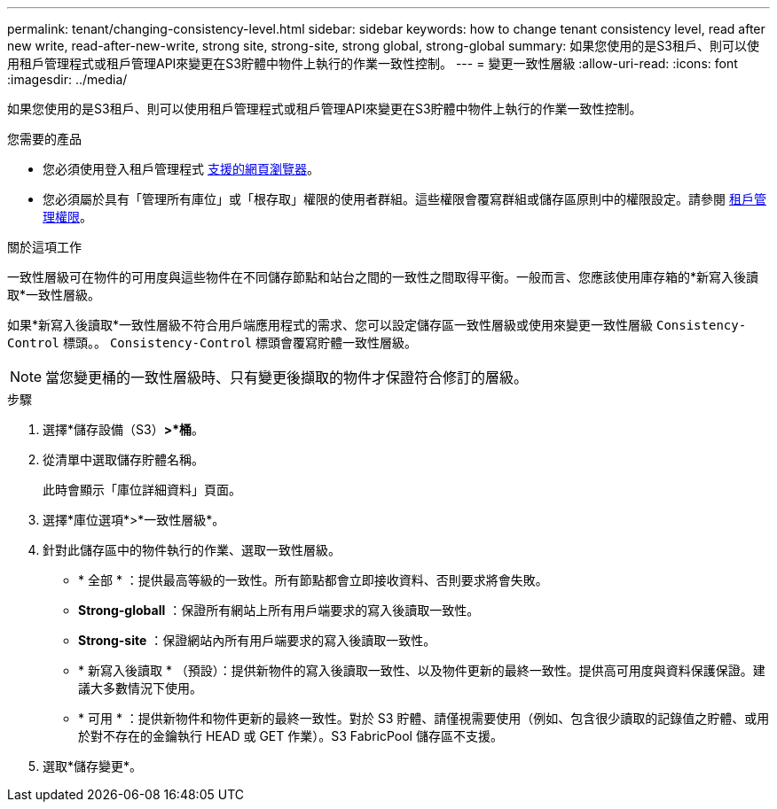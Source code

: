 ---
permalink: tenant/changing-consistency-level.html 
sidebar: sidebar 
keywords: how to change tenant consistency level, read after new write, read-after-new-write, strong site, strong-site, strong global, strong-global 
summary: 如果您使用的是S3租戶、則可以使用租戶管理程式或租戶管理API來變更在S3貯體中物件上執行的作業一致性控制。 
---
= 變更一致性層級
:allow-uri-read: 
:icons: font
:imagesdir: ../media/


[role="lead"]
如果您使用的是S3租戶、則可以使用租戶管理程式或租戶管理API來變更在S3貯體中物件上執行的作業一致性控制。

.您需要的產品
* 您必須使用登入租戶管理程式 xref:../admin/web-browser-requirements.adoc[支援的網頁瀏覽器]。
* 您必須屬於具有「管理所有庫位」或「根存取」權限的使用者群組。這些權限會覆寫群組或儲存區原則中的權限設定。請參閱 xref:tenant-management-permissions.adoc[租戶管理權限]。


.關於這項工作
一致性層級可在物件的可用度與這些物件在不同儲存節點和站台之間的一致性之間取得平衡。一般而言、您應該使用庫存箱的*新寫入後讀取*一致性層級。

如果*新寫入後讀取*一致性層級不符合用戶端應用程式的需求、您可以設定儲存區一致性層級或使用來變更一致性層級 `Consistency-Control` 標頭。。 `Consistency-Control` 標頭會覆寫貯體一致性層級。


NOTE: 當您變更桶的一致性層級時、只有變更後擷取的物件才保證符合修訂的層級。

.步驟
. 選擇*儲存設備（S3）*>*桶*。
. 從清單中選取儲存貯體名稱。
+
此時會顯示「庫位詳細資料」頁面。

. 選擇*庫位選項*>*一致性層級*。
. 針對此儲存區中的物件執行的作業、選取一致性層級。
+
** * 全部 * ：提供最高等級的一致性。所有節點都會立即接收資料、否則要求將會失敗。
** *Strong-globall* ：保證所有網站上所有用戶端要求的寫入後讀取一致性。
** *Strong-site* ：保證網站內所有用戶端要求的寫入後讀取一致性。
** * 新寫入後讀取 * （預設）：提供新物件的寫入後讀取一致性、以及物件更新的最終一致性。提供高可用度與資料保護保證。建議大多數情況下使用。
** * 可用 * ：提供新物件和物件更新的最終一致性。對於 S3 貯體、請僅視需要使用（例如、包含很少讀取的記錄值之貯體、或用於對不存在的金鑰執行 HEAD 或 GET 作業）。S3 FabricPool 儲存區不支援。


. 選取*儲存變更*。

